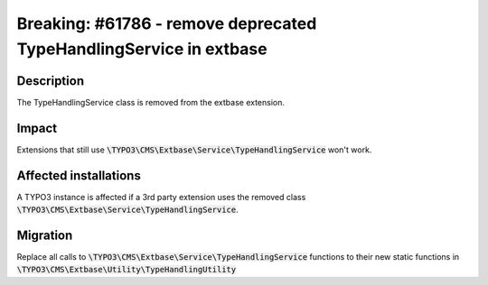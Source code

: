 ===================================================================
Breaking: #61786 - remove deprecated TypeHandlingService in extbase
===================================================================

Description
===========

The TypeHandlingService class is removed from the extbase extension.


Impact
======

Extensions that still use :code:`\TYPO3\CMS\Extbase\Service\TypeHandlingService` won't work.


Affected installations
======================

A TYPO3 instance is affected if a 3rd party extension uses the removed class :code:`\TYPO3\CMS\Extbase\Service\TypeHandlingService`.


Migration
=========

Replace all calls to :code:`\TYPO3\CMS\Extbase\Service\TypeHandlingService` functions to their new static functions in :code:`\TYPO3\CMS\Extbase\Utility\TypeHandlingUtility`